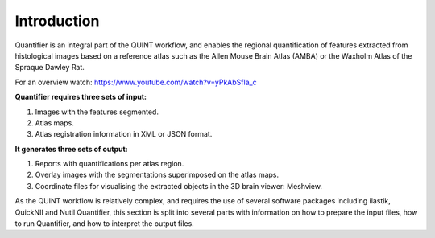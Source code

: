 **Introduction**
==================

Quantifier is an integral part of the QUINT workflow, and enables the regional quantification of features extracted from histological images based on a reference atlas such as the Allen Mouse Brain Atlas (AMBA) or the Waxholm Atlas of the Spraque Dawley Rat. 

For an overview watch: https://www.youtube.com/watch?v=yPkAbSfla_c 

**Quantifier requires three sets of input:**

1. Images with the features segmented.
2. Atlas maps.
3. Atlas registration information in XML or JSON format.

**It generates three sets of output:**

1. Reports with quantifications per atlas region.
2. Overlay images with the segmentations superimposed on the atlas maps.
3. Coordinate files for visualising the extracted objects in the 3D brain viewer: Meshview. 

As the QUINT workflow is relatively complex, and requires the use of several software packages including ilastik, QuickNII and Nutil Quantifier, this section is split into several parts with information on how to prepare the input files, how to run Quantifier, and how to interpret the output files.   
